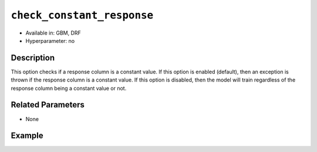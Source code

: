 ``check_constant_response``
---------------------------

- Available in: GBM, DRF
- Hyperparameter: no

Description
~~~~~~~~~~~

This option checks if a response column is a constant value. If this option is enabled (default), then an exception is thrown if the response column is a constant value. If this option is disabled, then the model will train regardless of the response column being a constant value or not.

Related Parameters
~~~~~~~~~~~~~~~~~~

- None

Example
~~~~~~~

.. tabs::
   .. code-tab:: r R

		library(h2o)
		h2o.init()

		# import the iris dataset: 
		train <- h2o.importFile("https://s3.amazonaws.com/h2o-public-test-data/smalldata/iris/iris_train.csv")
		train$constantCol <- 1

		# Build a GBM model. This should run successfully when 
		# check_constant_response is set to false.
		iris_gbm_initial <- h2o.gbm(y = 6, x = 1:5, training_frame = train)


   .. code-tab:: python

		import h2o
		from h2o.estimators.gbm import H2OGradientBoostingEstimator
		h2o.init()

		# import the iris dataset: 
		train = h2o.import_file("https://s3.amazonaws.com/h2o-public-test-data/smalldata/iris/iris_train.csv")
		train["constantCol"] = 1

		# Build a GBM model. This should run successfully when 
		# check_constant_response is set to false.
		my_gbm = H2OGradientBoostingEstimator(check_constant_response=False)
		my_gbm.train(x=list(range(1,5)), y="constantCol", training_frame=train)

